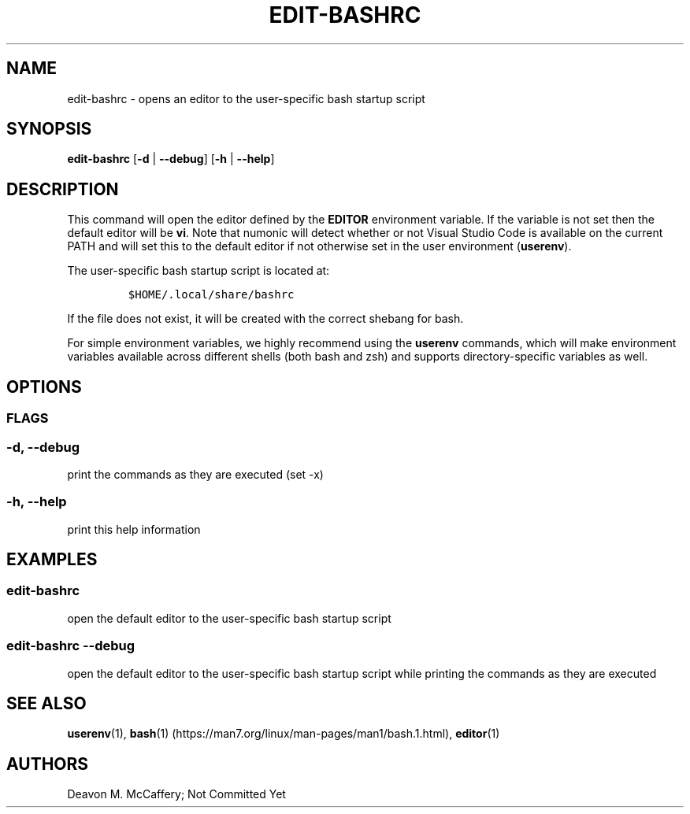 .TH "EDIT-BASHRC" "1" "November 18, 2021" "Numonic v1.0.0" "Numonic Manual"
.nh \" Turn off hyphenation by default.
.SH NAME
.PP
edit-bashrc - opens an editor to the user-specific bash startup script
.SH SYNOPSIS
.PP
\f[B]edit-bashrc\f[R] [\f[B]-d\f[R] | \f[B]--debug\f[R]] [\f[B]-h\f[R] | \f[B]--help\f[R]]
.SH DESCRIPTION
.PP
This command will open the editor defined by the \f[B]EDITOR\f[R] environment variable.
If the variable is not set then the default editor will be \f[B]vi\f[R].
Note that numonic will detect whether or not Visual Studio Code is available on the current PATH and will set this to
the default editor if not otherwise set in the user environment (\f[B]userenv\f[R]).
.PP
The user-specific bash startup script is located at:
.IP
.nf
\f[C]
$HOME/.local/share/bashrc
\f[R]
.fi
.PP
If the file does not exist, it will be created with the correct shebang for bash.
.PP
For simple environment variables, we highly recommend using the \f[B]userenv\f[R] commands, which will make environment
variables available across different shells (both bash and zsh) and supports directory-specific variables as well.
.SH OPTIONS
.SS FLAGS
.SS -d, --debug
.PP
print the commands as they are executed (set -x)
.SS -h, --help
.PP
print this help information
.SH EXAMPLES
.SS edit-bashrc
.PP
open the default editor to the user-specific bash startup script
.SS edit-bashrc --debug
.PP
open the default editor to the user-specific bash startup script while printing the commands as they are executed
.SH SEE ALSO
.PP
\f[B]userenv\f[R](1), \f[B]bash\f[R](1) (https://man7.org/linux/man-pages/man1/bash.1.html), \f[B]editor\f[R](1)
.SH AUTHORS
Deavon M. McCaffery; Not Committed Yet
